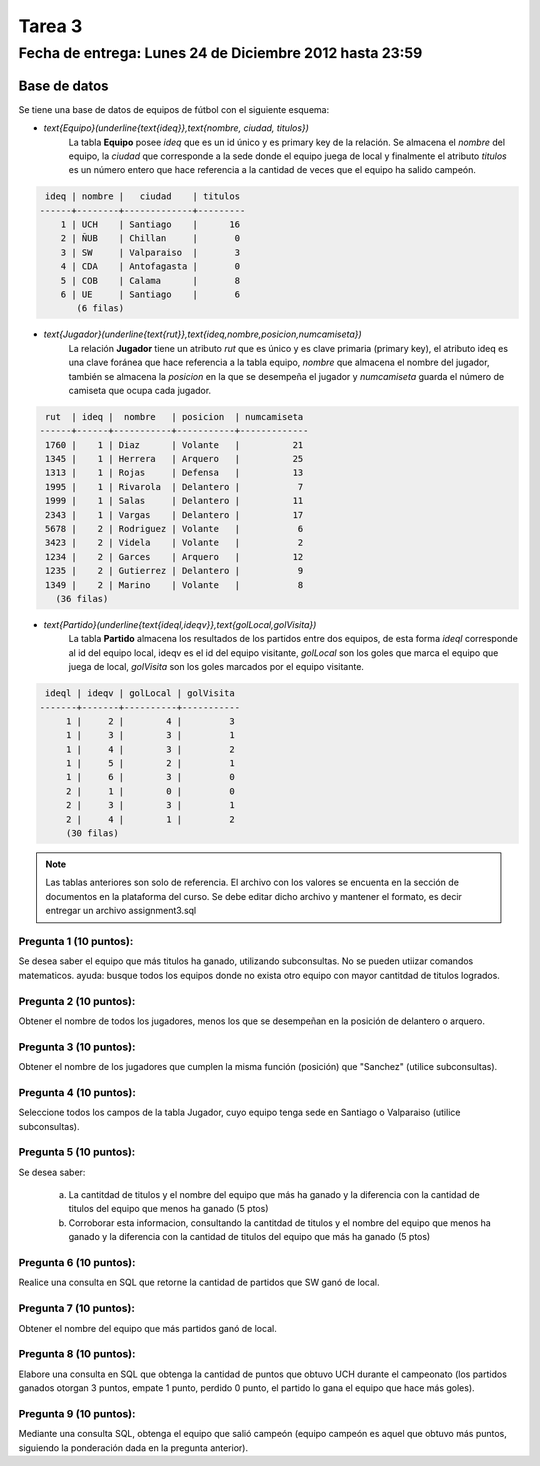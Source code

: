 Tarea 3
============

Fecha de entrega: Lunes 24 de Diciembre 2012 hasta 23:59
-----------------------------------------------------------

.. role:: sql(code)
   :language: sql
   :class: highlight

-------------
Base de datos
-------------

Se tiene una base de datos de equipos de fútbol con el siguiente esquema:

* `\text{Equipo}(\underline{\text{ideq}},\text{nombre, ciudad, titulos})`
	La tabla **Equipo** posee *ideq* que es un id único y es primary key de la relación.
	Se almacena el *nombre* del equipo, la *ciudad* que corresponde a la sede donde el equipo juega de local y finalmente
        el atributo *titulos* es un número entero que hace referencia a la cantidad de veces que el equipo ha salido campeón.

.. code-block:: sql

  ideq | nombre |   ciudad    | titulos 
 ------+--------+-------------+---------
     1 | UCH    | Santiago    |      16
     2 | ÑUB    | Chillan     |       0
     3 | SW     | Valparaiso  |       3
     4 | CDA    | Antofagasta |       0
     5 | COB    | Calama      |       8
     6 | UE     | Santiago    |       6
	(6 filas)

* `\text{Jugador}(\underline{\text{rut}},\text{ideq,nombre,posicion,numcamiseta})`
	La relación **Jugador** tiene un atributo *rut* que es único y es clave primaria (primary key), 
        el atributo ideq es una clave foránea que hace referencia a la tabla equipo, *nombre*
	que almacena el nombre del jugador, también se almacena la *posicion* en la que se desempeña el 
	jugador y *numcamiseta* guarda el número de camiseta que ocupa cada jugador.

.. code-block:: sql

  rut  | ideq |  nombre   | posicion  | numcamiseta 
 ------+------+-----------+-----------+-------------
  1760 |    1 | Diaz      | Volante   |          21
  1345 |    1 | Herrera   | Arquero   |          25
  1313 |    1 | Rojas     | Defensa   |          13
  1995 |    1 | Rivarola  | Delantero |           7
  1999 |    1 | Salas     | Delantero |          11
  2343 |    1 | Vargas    | Delantero |          17
  5678 |    2 | Rodriguez | Volante   |           6
  3423 |    2 | Videla    | Volante   |           2
  1234 |    2 | Garces    | Arquero   |          12
  1235 |    2 | Gutierrez | Delantero |           9
  1349 |    2 | Marino    | Volante   |           8
    (36 filas)


* `\text{Partido}(\underline{\text{ideql,ideqv}},\text{golLocal,golVisita})`
	La tabla **Partido** almacena los resultados de los partidos entre dos equipos, 
        de esta forma *ideql* corresponde al id del equipo local, ideqv es el id del equipo
        visitante, *golLocal* son los goles que marca el equipo que juega de local, *golVisita* 
        son los goles marcados por el equipo visitante.

.. code-block:: sql

  ideql | ideqv | golLocal | golVisita 
 -------+-------+----------+-----------
      1 |     2 |        4 |         3
      1 |     3 |        3 |         1
      1 |     4 |        3 |         2
      1 |     5 |        2 |         1
      1 |     6 |        3 |         0
      2 |     1 |        0 |         0
      2 |     3 |        3 |         1
      2 |     4 |        1 |         2
      (30 filas)

.. note::
	Las tablas anteriores son solo de referencia. El archivo con los valores se encuenta en la sección de documentos en la plataforma del curso. Se debe editar dicho archivo y mantener el formato, es decir entregar un archivo assignment3.sql


Pregunta 1 (10 puntos): 
^^^^^^^^^^^^^^^^^^^^^^^^

Se desea saber el equipo que más titulos ha ganado, utilizando subconsultas.  No se pueden utiizar comandos matematicos.
ayuda: busque todos los equipos donde no exista otro equipo con mayor cantitdad de titulos logrados.

Pregunta 2 (10 puntos): 
^^^^^^^^^^^^^^^^^^^^^^^^

Obtener el nombre de todos los jugadores, menos los que se desempeñan en la posición de delantero o arquero. 


Pregunta 3 (10 puntos):
^^^^^^^^^^^^^^^^^^^^^^^^

Obtener el nombre de los jugadores que cumplen la misma función (posición) que "Sanchez" (utilice subconsultas). 


Pregunta 4 (10 puntos):
^^^^^^^^^^^^^^^^^^^^^^^^

Seleccione todos los campos de la tabla Jugador, cuyo equipo tenga sede en Santiago o Valparaiso (utilice subconsultas). 


Pregunta 5 (10 puntos):
^^^^^^^^^^^^^^^^^^^^^^^^

Se desea saber:

	a) La cantitdad de titulos y el nombre del equipo que más ha ganado y la diferencia con la cantidad de titulos del equipo que menos ha ganado (5 ptos)
	b) Corroborar esta informacion, consultando la cantitdad de titulos y el nombre del equipo que menos ha ganado y la diferencia con la cantidad de titulos del equipo que más ha ganado (5 ptos)

Pregunta 6 (10 puntos):
^^^^^^^^^^^^^^^^^^^^^^^^

Realice una consulta en SQL que retorne la cantidad de partidos que SW ganó de local.


Pregunta 7 (10 puntos):
^^^^^^^^^^^^^^^^^^^^^^^^

Obtener el nombre del equipo que más partidos ganó de local.


Pregunta 8 (10 puntos):
^^^^^^^^^^^^^^^^^^^^^^^^

Elabore una consulta en SQL que obtenga la cantidad de puntos que obtuvo UCH durante el campeonato (los partidos ganados otorgan 3 puntos, empate 1 punto, perdido 0 punto, el partido lo gana el equipo que hace más goles).


Pregunta 9 (10 puntos):
^^^^^^^^^^^^^^^^^^^^^^^^

Mediante una consulta SQL, obtenga el equipo que salió campeón (equipo campeón es aquel que obtuvo más puntos, siguiendo la ponderación dada en la pregunta anterior).



